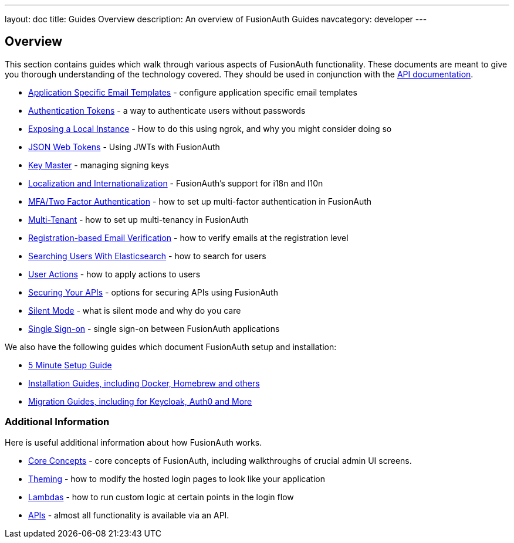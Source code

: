 ---
layout: doc
title: Guides Overview
description: An overview of FusionAuth Guides
navcategory: developer
---

:sectnumlevels: 0

== Overview

This section contains guides which walk through various aspects of FusionAuth functionality. These documents are meant to give you thorough understanding of the technology covered. They should be used in conjunction with the link:/docs/v1/tech/apis/[API documentation].

* link:/docs/v1/tech/guides/configuring-application-specific-email-templates[Application Specific Email Templates] - configure application specific email templates
* link:/docs/v1/tech/tutorials/application-authentication-tokens[Authentication Tokens] - a way to authenticate users without passwords
* link:/docs/v1/tech/developer-guide/exposing-instance[Exposing a Local Instance] - How to do this using ngrok, and why you might consider doing so
* link:/docs/v1/tech/tutorials/json-web-tokens[JSON Web Tokens] - Using JWTs with FusionAuth
* link:/docs/v1/tech/core-concepts/key-master[Key Master] - managing signing keys
* link:/docs/v1/tech/core-concepts/localization-and-internationalization[Localization and Internationalization] - FusionAuth's support for i18n and l10n
* link:/docs/v1/tech/guides/multi-factor-authentication[MFA/Two Factor Authentication] - how to set up multi-factor authentication in FusionAuth
* link:/docs/v1/tech/guides/multi-tenant[Multi-Tenant] - how to set up multi-tenancy in FusionAuth
* link:/docs/v1/tech/guides/registration-email-verification[Registration-based Email Verification] - how to verify emails at the registration level
* link:/docs/v1/tech/guides/user-search-with-elasticsearch[Searching Users With Elasticsearch] - how to search for users
* link:/docs/v1/tech/guides/user-actions[User Actions] - how to apply actions to users
* link:/docs/v1/tech/guides/api-authorization[Securing Your APIs] - options for securing APIs using FusionAuth
* link:/docs/v1/tech/guides/silent-mode[Silent Mode] - what is silent mode and why do you care
* link:/docs/v1/tech/guides/single-sign-on[Single Sign-on] - single sign-on between FusionAuth applications

We also have the following guides which document FusionAuth setup and installation:

* link:/docs/v1/tech/5-minute-setup-guide[5 Minute Setup Guide]
* link:/docs/v1/tech/installation-guide/[Installation Guides, including Docker, Homebrew and others]
* link:/docs/v1/tech/migration-guide/[Migration Guides, including for Keycloak, Auth0 and More]


=== Additional Information

Here is useful additional information about how FusionAuth works.

* link:/docs/v1/tech/core-concepts/[Core Concepts] - core concepts of FusionAuth, including walkthroughs of crucial admin UI screens.
* link:/docs/v1/tech/themes/[Theming] - how to modify the hosted login pages to look like your application
* link:/docs/v1/tech/lambdas/[Lambdas] - how to run custom logic at certain points in the login flow
* link:/docs/v1/tech/apis/[APIs] - almost all functionality is available via an API.
